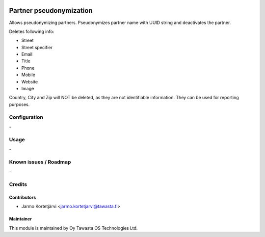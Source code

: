 .. image:: https://img.shields.io/badge/licence-AGPL--3-blue.svg
   :target: http://www.gnu.org/licenses/agpl-3.0-standalone.html
   :alt: License: AGPL-3

========================
Partner pseudonymization
========================

Allows pseudonymizing partners.
Pseudonymizes partner name with UUID string and deactivates the partner.

Deletes following info:

- Street
- Street specifier
- Email
- Title
- Phone
- Mobile
- Website
- Image

Country, City and Zip will NOT be deleted, as they are not identifiable
information. They can be used for reporting purposes.

Configuration
=============
\-

Usage
=====
\-

Known issues / Roadmap
======================
\-

Credits
=======

Contributors
------------

* Jarmo Kortetjärvi <jarmo.kortetjarvi@tawasta.fi>

Maintainer
----------

.. image:: https://tawasta.fi/templates/tawastrap/images/logo.png
   :alt: Oy Tawasta OS Technologies Ltd.
   :target: https://tawasta.fi/

This module is maintained by Oy Tawasta OS Technologies Ltd.
